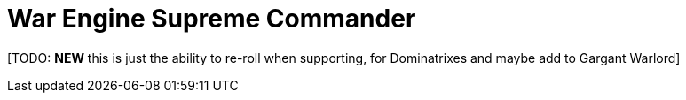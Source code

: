 = War Engine Supreme Commander

{blank}[TODO: *NEW* this is just the ability to re-roll when supporting, for Dominatrixes and maybe add to Gargant Warlord]